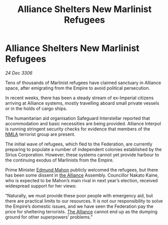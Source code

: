 :PROPERTIES:
:ID:       743a0aa3-cc47-44e7-8731-0fd2275f76e6
:ROAM_REFS: https://cms.zaonce.net/en-GB/jsonapi/node/galnet_article/14db52cd-c366-4d1c-b086-8456f9e41628?resourceVersion=id%3A4869
:END:
#+title: Alliance Shelters New Marlinist Refugees
#+filetags: :Federation:Empire:galnet:

* Alliance Shelters New Marlinist Refugees

/24 Dec 3306/

Tens of thousands of Marlinist refugees have claimed sanctuary in Alliance space, after emigrating from the Empire to avoid political persecution. 

In recent weeks, there has been a steady stream of ex-Imperial citizens arriving at Alliance systems, mostly travelling aboard small private vessels or in the holds of cargo ships.  

The humanitarian aid organisation Safeguard Interstellar reported that accommodation and basic necessities are being provided. Alliance Interpol is running stringent security checks for evidence that members of the [[id:dbfbb5eb-82a2-43c8-afb9-252b21b8464f][NMLA]] terrorist group are present. 

The initial wave of refugees, which fled to the Federation, are currently preparing to populate a number of independent colonies established by the Sirius Corporation. However, these systems cannot yet provide harbour to the continuing exodus of Marlinists from the Empire. 

Prime Minister [[id:da80c263-3c2d-43dd-ab3f-1fbf40490f74][Edmund Mahon]] publicly welcomed the refugees, but there has been some dissent in [[id:1d726aa0-3e07-43b4-9b72-074046d25c3c][the Alliance]] Assembly. Councillor Nakato Kaine, who is expected to be Mahon’s main rival in next year’s election, received widespread support for her views: 

“Naturally, we must provide these poor people with emergency aid, but there are practical limits to our resources. It is not our responsibility to solve the Empire’s domestic issues, and we have seen the Federation pay the price for sheltering terrorists. [[id:1d726aa0-3e07-43b4-9b72-074046d25c3c][The Alliance]] cannot end up as the dumping ground for other superpowers’ problems.”
